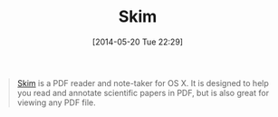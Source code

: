 #+POSTID: 8599
#+DATE: [2014-05-20 Tue 22:29]
#+OPTIONS: toc:nil num:nil todo:nil pri:nil tags:nil ^:nil TeX:nil
#+CATEGORY: Link
#+TAGS: OSX, Utility
#+TITLE: Skim

#+BEGIN_QUOTE
  [[http://skim-app.sourceforge.net/][Skim]] is a PDF reader and note-taker for OS X. It is designed to help you read and annotate scientific papers in PDF, but is also great for viewing any PDF file.
#+END_QUOTE








